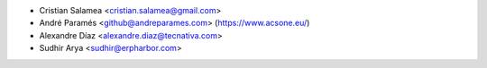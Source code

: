 * Cristian Salamea <cristian.salamea@gmail.com>
* André Paramés <github@andreparames.com> (https://www.acsone.eu/)
* Alexandre Díaz <alexandre.diaz@tecnativa.com>
* Sudhir Arya <sudhir@erpharbor.com>
